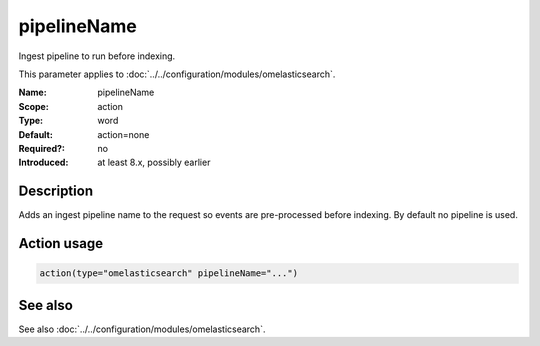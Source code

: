 .. _param-omelasticsearch-pipelinename:
.. _omelasticsearch.parameter.module.pipelinename:

pipelineName
============

.. index::
   single: omelasticsearch; pipelineName
   single: pipelineName

.. summary-start

Ingest pipeline to run before indexing.

.. summary-end

This parameter applies to :doc:`../../configuration/modules/omelasticsearch`.

:Name: pipelineName
:Scope: action
:Type: word
:Default: action=none
:Required?: no
:Introduced: at least 8.x, possibly earlier

Description
-----------
Adds an ingest pipeline name to the request so events are pre-processed before indexing. By default no pipeline is used.

Action usage
------------
.. _param-omelasticsearch-action-pipelinename:
.. _omelasticsearch.parameter.action.pipelinename:
.. code-block:: rsyslog

   action(type="omelasticsearch" pipelineName="...")

See also
--------
See also :doc:`../../configuration/modules/omelasticsearch`.
